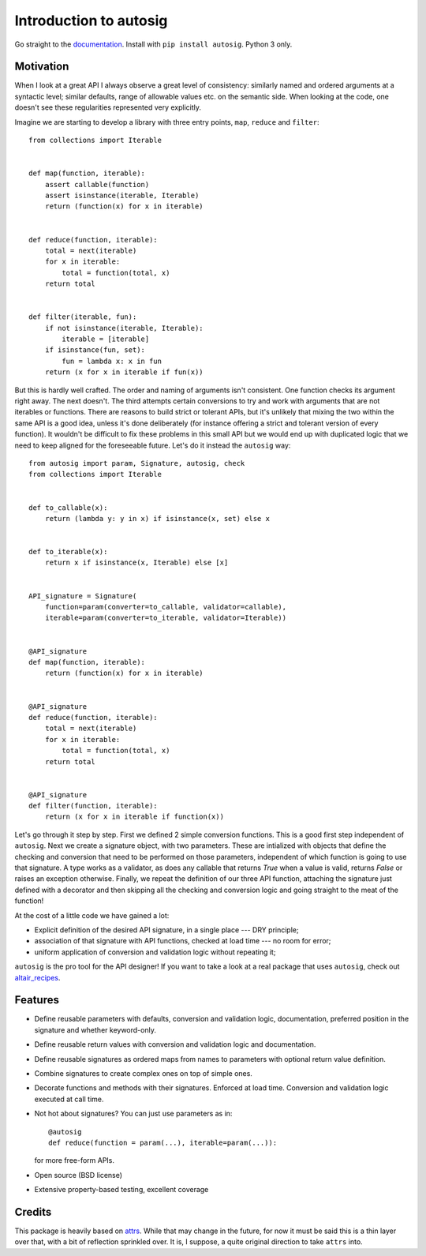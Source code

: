 Introduction to autosig
=======================


.. image:: https://img.shields.io/pypi/v/autosig.svg
        :target: https://pypi.python.org/pypi/autosig

.. image:: https://img.shields.io/travis/piccolbo/autosig.svg
        :target: https://travis-ci.org/piccolbo/autosig

.. image:: https://codecov.io/gh/piccolbo/autosig/branch/master/graph/badge.svg
        :target: https://codecov.io/gh/piccolbo/autosig

.. image:: https://readthedocs.org/projects/autosig/badge/?version=latest
        :target: https://autosig.readthedocs.io/en/latest/?badge=latest
        :alt: Documentation Status


.. image:: https://pyup.io/repos/github/piccolbo/autosig/shield.svg
     :target: https://pyup.io/repos/github/piccolbo/autosig/
     :alt: Updates

.. image:: https://api.codeclimate.com/v1/badges/233681cf64a66ee9c50e/maintainability
     :target: https://codeclimate.com/github/piccolbo/autosig/maintainability
     :alt: Maintainability


Go straight to the `documentation <https://autosig.readthedocs.io/en/latest/>`_. Install with ``pip install autosig``. Python 3 only.

Motivation
----------

When I look at a great API I always observe a great level of consistency: similarly named and ordered arguments at a syntactic level; similar defaults, range of allowable values etc. on the semantic side. When looking at the code, one doesn't see these regularities represented very explicitly.

Imagine we are starting to develop a library with three entry points, ``map``, ``reduce`` and ``filter``::

  from collections import Iterable


  def map(function, iterable):
      assert callable(function)
      assert isinstance(iterable, Iterable)
      return (function(x) for x in iterable)


  def reduce(function, iterable):
      total = next(iterable)
      for x in iterable:
          total = function(total, x)
      return total


  def filter(iterable, fun):
      if not isinstance(iterable, Iterable):
          iterable = [iterable]
      if isinstance(fun, set):
          fun = lambda x: x in fun
      return (x for x in iterable if fun(x))



But this is hardly well crafted. The order and naming of arguments isn't consistent. One function checks its argument right away. The next doesn't. The third attempts certain conversions to try and work with arguments that are not iterables or functions. There are reasons to build strict or tolerant APIs, but it's unlikely that mixing the two within the same API is a good idea, unless it's done deliberately (for instance offering a strict and tolerant version of every function). It wouldn't be difficult to fix these problems in this small API but we would end up with duplicated logic that we need to keep aligned for the foreseeable future. Let's do it instead the ``autosig`` way::

  from autosig import param, Signature, autosig, check
  from collections import Iterable


  def to_callable(x):
      return (lambda y: y in x) if isinstance(x, set) else x


  def to_iterable(x):
      return x if isinstance(x, Iterable) else [x]


  API_signature = Signature(
      function=param(converter=to_callable, validator=callable),
      iterable=param(converter=to_iterable, validator=Iterable))


  @API_signature
  def map(function, iterable):
      return (function(x) for x in iterable)


  @API_signature
  def reduce(function, iterable):
      total = next(iterable)
      for x in iterable:
          total = function(total, x)
      return total


  @API_signature
  def filter(function, iterable):
      return (x for x in iterable if function(x))


Let's go through it step by step. First we defined 2 simple conversion
functions. This is a good first step independent of ``autosig``. Next we create
a signature object, with two parameters. These are intialized with objects that
define the checking and conversion that need to be performed on those
parameters, independent of which function is going to use that signature.
A type works as a validator, as does any callable that returns `True` when a value is valid, returns `False` or raises an exception otherwise. Finally, we repeat
the definition of our three API function, attaching the signature just defined
with a decorator and then skipping all the checking and conversion logic and
going straight to the meat of the function!

At the cost of a little code we have gained a lot:

* Explicit definition of the desired API signature, in a single place --- DRY principle;
* association of that signature with API functions, checked at load time --- no room for error;
* uniform application of conversion and validation logic without repeating it;

``autosig`` is the pro tool for the API designer! If you want to take a look at a real package that uses ``autosig``, check out `altair_recipes <https://github.com/piccolbo/altair_recipes>`_.


Features
--------

* Define reusable parameters with defaults, conversion and validation logic, documentation, preferred position in the signature and whether keyword-only.
* Define reusable return values with conversion and validation logic and documentation.
* Define reusable signatures as ordered maps from names to parameters with optional return value definition.
* Combine signatures to create complex ones on top of simple ones.
* Decorate functions and methods with their signatures. Enforced at load time. Conversion and validation logic executed at call time.
* Not hot about signatures? You can just use parameters as in::

          @autosig
          def reduce(function = param(...), iterable=param(...)):

  for more free-form APIs.
* Open source (BSD license)
* Extensive property-based testing, excellent coverage



Credits
-------

This package is heavily based on `attrs <https://github.com/python-attrs/attrs>`_. While that may change in the future, for now it must be said this is a thin layer over that, with a bit of reflection sprinkled over. It is, I suppose, a quite original direction to take ``attrs`` into.

